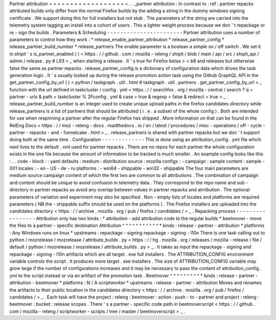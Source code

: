 Partner
attribution
=
=
=
=
=
=
=
=
=
=
=
=
=
=
=
=
=
=
=
.
.
_partner
attribution
:
In
contrast
to
:
ref
:
partner
repacks
attributed
builds
only
differ
from
the
normal
Firefox
builds
by
the
adding
a
string
in
the
dummy
windows
signing
certificate
.
We
support
doing
this
for
full
installers
but
not
stub
.
The
parameters
of
the
string
are
carried
into
the
telemetry
system
tagging
an
install
into
a
cohort
of
users
.
This
a
lighter
weight
process
because
we
don
'
t
repackage
or
re
-
sign
the
builds
.
Parameters
&
Scheduling
-
-
-
-
-
-
-
-
-
-
-
-
-
-
-
-
-
-
-
-
-
-
-
Partner
attribution
uses
a
number
of
parameters
to
control
how
they
work
:
*
release_enable_partner_attribution
*
release_partner_config
*
release_partner_build_number
*
release_partners
The
enable
parameter
is
a
boolean
a
simple
on
/
off
switch
.
We
set
it
in
shipit
'
s
is_partner_enabled
(
)
<
https
:
/
/
github
.
com
/
mozilla
-
releng
/
shipit
/
blob
/
main
/
api
/
src
/
shipit_api
/
admin
/
release
.
py
#
L93
>
_
when
starting
a
release
.
It
'
s
true
for
Firefox
betas
>
=
b8
and
releases
but
otherwise
false
the
same
as
partner
repacks
.
release_partner_config
is
a
dictionary
of
configuration
data
which
drives
the
task
generation
logic
.
It
'
s
usually
looked
up
during
the
release
promotion
action
task
using
the
Github
GraphQL
API
in
the
get_partner_config_by_url
(
)
<
python
/
taskgraph
.
util
.
html
#
taskgraph
.
util
.
partners
.
get_partner_config_by_url
>
_
function
with
the
url
defined
in
taskcluster
/
config
.
yml
<
https
:
/
/
searchfox
.
org
/
mozilla
-
central
/
search
?
q
=
partner
-
urls
&
path
=
taskcluster
%
2Fconfig
.
yml
&
case
=
true
&
regexp
=
false
&
redirect
=
true
>
_
.
release_partner_build_number
is
an
integer
used
to
create
unique
upload
paths
in
the
firefox
candidates
directory
while
release_partners
is
a
list
of
partners
that
should
be
attributed
(
i
.
e
.
a
subset
of
the
whole
config
)
.
Both
are
intended
for
use
when
respinning
a
partner
after
the
regular
Firefox
has
shipped
.
More
information
on
that
can
be
found
in
the
RelEng
Docs
<
https
:
/
/
moz
-
releng
-
docs
.
readthedocs
.
io
/
en
/
latest
/
procedures
/
misc
-
operations
/
off
-
cycle
-
partner
-
repacks
-
and
-
funnelcake
.
html
>
_
.
release_partners
is
shared
with
partner
repacks
but
we
don
'
t
support
doing
both
at
the
same
time
.
Configuration
-
-
-
-
-
-
-
-
-
-
-
-
-
This
is
done
using
an
attribution_config
.
yml
file
which
next
lives
to
the
default
.
xml
used
for
partner
repacks
.
There
are
no
repos
for
each
partner
the
whole
configuration
exists
in
the
one
file
because
the
amount
of
information
to
be
tracked
is
much
smaller
.
An
example
config
looks
like
this
:
.
.
code
-
block
:
:
yaml
defaults
:
medium
:
distribution
source
:
mozilla
configs
:
-
campaign
:
sample
content
:
sample
-
001
locales
:
-
en
-
US
-
de
-
ru
platforms
:
-
win64
-
shippable
-
win32
-
shippable
The
four
main
parameters
are
medium
source
campaign
content
of
which
the
first
two
are
common
to
all
attributions
.
The
combination
of
campaign
and
content
should
be
unique
to
avoid
confusion
in
telemetry
data
.
They
correspond
to
the
repo
name
and
sub
-
directory
in
partner
repacks
so
avoid
any
overlap
between
values
in
partner
repacks
and
atrribution
.
The
optional
parameters
of
variation
and
experiment
may
also
be
specified
.
Non
-
empty
lists
of
locales
and
platforms
are
required
parameters
(
NB
the
-
shippable
suffix
should
be
used
on
the
platforms
)
.
The
Firefox
installers
are
uploaded
into
the
candidates
directory
<
https
:
/
/
archive
.
mozilla
.
org
/
pub
/
firefox
/
candidates
/
>
_
.
Repacking
process
-
-
-
-
-
-
-
-
-
-
-
-
-
-
-
-
-
Attribution
only
has
two
kinds
:
*
attribution
-
add
attribution
code
to
the
regular
builds
*
beetmover
-
move
the
files
to
a
partner
-
specific
destination
Attribution
^
^
^
^
^
^
^
^
^
^
^
*
kinds
:
release
-
partner
-
attribution
*
platforms
:
Any
Windows
runs
on
linux
*
upstreams
:
repackage
-
signing
repackage
-
signing
-
l10n
There
is
one
task
calling
out
to
python
/
mozrelease
/
mozrelease
/
attribute_builds
.
py
<
https
:
/
/
hg
.
mozilla
.
org
/
releases
/
mozilla
-
release
/
file
/
default
/
python
/
mozrelease
/
mozrelease
/
attribute_builds
.
py
>
_
.
It
takes
as
input
the
repackage
-
signing
and
repackage
-
signing
-
l10n
artifacts
which
are
all
target
.
exe
full
installers
.
The
ATTRIBUTION_CONFIG
environment
variable
controls
the
script
.
It
produces
more
target
.
exe
installers
.
The
size
of
ATTRIBUTION_CONFIG
variable
may
grow
large
if
the
number
of
configurations
increases
and
it
may
be
necessary
to
pass
the
content
of
attribution_config
.
yml
to
the
script
instead
or
via
an
artifact
of
the
promotion
task
.
Beetmover
^
^
^
^
^
^
^
^
^
*
kinds
:
release
-
partner
-
attribution
-
beetmover
*
platforms
:
N
/
A
scriptworker
*
upstreams
:
release
-
partner
-
attribution
Moves
and
renames
the
artifacts
to
their
public
location
in
the
candidates
directory
<
https
:
/
/
archive
.
mozilla
.
org
/
pub
/
firefox
/
candidates
/
>
_
.
Each
task
will
have
the
project
:
releng
:
beetmover
:
action
:
push
-
to
-
partner
and
project
:
releng
:
beetmover
:
bucket
:
release
scopes
.
There
'
s
a
partner
-
specific
code
path
in
beetmoverscript
<
https
:
/
/
github
.
com
/
mozilla
-
releng
/
scriptworker
-
scripts
/
tree
/
master
/
beetmoverscript
>
_
.
